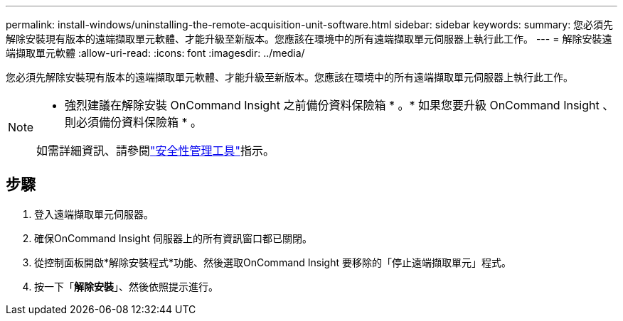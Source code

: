 ---
permalink: install-windows/uninstalling-the-remote-acquisition-unit-software.html 
sidebar: sidebar 
keywords:  
summary: 您必須先解除安裝現有版本的遠端擷取單元軟體、才能升級至新版本。您應該在環境中的所有遠端擷取單元伺服器上執行此工作。 
---
= 解除安裝遠端擷取單元軟體
:allow-uri-read: 
:icons: font
:imagesdir: ../media/


[role="lead"]
您必須先解除安裝現有版本的遠端擷取單元軟體、才能升級至新版本。您應該在環境中的所有遠端擷取單元伺服器上執行此工作。

[NOTE]
====
* 強烈建議在解除安裝 OnCommand Insight 之前備份資料保險箱 * 。* 如果您要升級 OnCommand Insight 、則必須備份資料保險箱 * 。

如需詳細資訊、請參閱link:../config-admin\/security-management.html["安全性管理工具"]指示。

====


== 步驟

. 登入遠端擷取單元伺服器。
. 確保OnCommand Insight 伺服器上的所有資訊窗口都已關閉。
. 從控制面板開啟*解除安裝程式*功能、然後選取OnCommand Insight 要移除的「停止遠端擷取單元」程式。
. 按一下「*解除安裝*」、然後依照提示進行。

